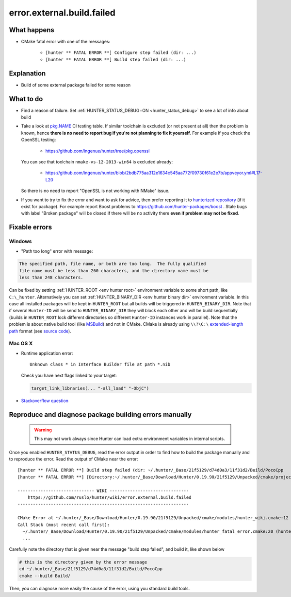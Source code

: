 .. spelling::

  OpenSSL

error.external.build.failed
===========================

What happens
------------

- CMake fatal error with one of the messages:

    - ``[hunter ** FATAL ERROR **] Configure step failed (dir: ...)``
    - ``[hunter ** FATAL ERROR **] Build step failed (dir: ...)``

Explanation
-----------

- Build of some external package failed for some reason

What to do
----------

- Find a reason of failure. Set
  :ref:`HUNTER_STATUS_DEBUG=ON <hunter_status_debug>`
  to see a lot of info about build
- Take a look at
  `pkg.NAME <https://github.com/ingenue/hunter/branches/all?utf8=%E2%9C%93&query=pkg>`_
  CI testing table. If similar toolchain is excluded (or not present at all)
  then the problem is known, hence **there is no need to report bug if you're
  not planning to fix it yourself**.
  For example if you check the OpenSSL testing:

    - https://github.com/ingenue/hunter/tree/pkg.openssl

  You can see that toolchain ``nmake-vs-12-2013-win64`` is excluded already:

    - https://github.com/ingenue/hunter/blob/2bdb775aa312e1634c545aa772f09730f61e2e7b/appveyor.yml#L17-L20

  So there is no need to report "OpenSSL is not working with NMake" issue.

- If you want to try to fix the error and want to ask for advice, then prefer
  reporting it to `hunterized repository <https://github.com/hunter-packages>`_
  (if it exist for package). For example report Boost problems to
  https://github.com/hunter-packages/boost .
  Stale bugs with label "Broken package" will be closed if there will be no
  activity there **even if problem may not be fixed**.

Fixable errors
--------------

Windows
```````

- "Path too long" error with message:

.. code-block:: none

  The specified path, file name, or both are too long.  The fully qualified
  file name must be less than 260 characters, and the directory name must be
  less than 248 characters.


Can be fixed by setting :ref:`HUNTER_ROOT <env hunter root>` environment variable to some short path,
like ``C:\_hunter``. Alternatively you can set :ref:`HUNTER_BINARY_DIR <env hunter binary dir>`
environment variable. In this case all installed packages will be kept in ``HUNTER_ROOT``
but all builds will be triggered in ``HUNTER_BINARY_DIR``. Note that if several
``Hunter-ID`` will be send to ``HUNTER_BINARY_DIR`` they will block each other and
will be build sequentially (builds in ``HUNTER_ROOT`` lock different directories
so different ``Hunter-ID`` instances work in parallel). Note that the problem is
about native build tool (like `MSBuild <https://github.com/Microsoft/msbuild/issues/53#issuecomment-459062618>`__)
and not in CMake. CMake is already using ``\\?\C:\`` `extended-length path <https://msdn.microsoft.com/en-us/library/aa365247.aspx#maxpath>`__
format (see `source code <https://github.com/Kitware/CMake/blob/cec6e3e9eb9861a3a1a0fd7a3972fa36dd6b9996/Source/kwsys/SystemTools.cxx#L2003>`_).

Mac OS X
````````

- Runtime application error::

    Unknown class * in Interface Builder file at path *.nib

  Check you have next flags linked to your target:

  .. code-block:: cmake

     target_link_libraries(... "-all_load" "-ObjC")

- `Stackoverflow question <http://stackoverflow.com/questions/1725881>`_

Reproduce and diagnose package building errors manually
-------------------------------------------------------

 .. warning::
    This may not work always since Hunter can load extra environment variables in internal scripts.

Once you enabled ``HUNTER_STATUS_DEBUG``, read the error output in order to find how to build the package manually and to reproduce the error.
Read the output of CMake near the error::

    [hunter ** FATAL ERROR **] Build step failed (dir: ~/.hunter/_Base/21f5129/d74d0a3/11f31d2/Build/PocoCpp
    [hunter ** FATAL ERROR **] [Directory:~/.hunter/_Base/Download/Hunter/0.19.90/21f5129/Unpacked/cmake/projects/PocoCpp]

    ------------------------------ WIKI -------------------------------
        https://github.com/ruslo/hunter/wiki/error.external.build.failed
    -------------------------------------------------------------------

    CMake Error at ~/.hunter/_Base/Download/Hunter/0.19.90/21f5129/Unpacked/cmake/modules/hunter_wiki.cmake:12 (message):
    Call Stack (most recent call first):
      ~/.hunter/_Base/Download/Hunter/0.19.90/21f5129/Unpacked/cmake/modules/hunter_fatal_error.cmake:20 (hunter_wiki)
      ...

Carefully note the directory that is given near the message "build step failed", and build it, like shown below

.. code-block:: bash

   # this is the directory given by the error message
   cd ~/.hunter/_Base/21f5129/d74d0a3/11f31d2/Build/PocoCpp
   cmake --build Build/

Then, you can diagnose more easily the cause of the error, using you standard build tools.
